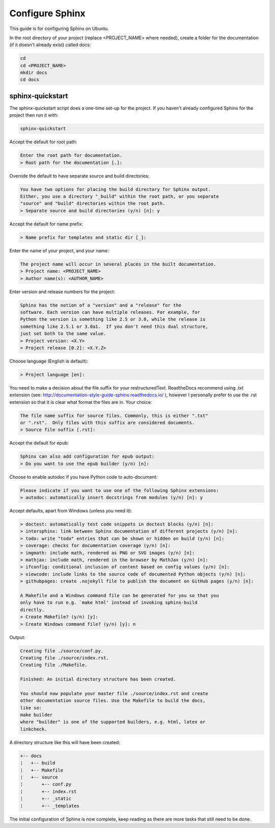 ################
Configure Sphinx
################

This guide is for configuring Sphinx on Ubuntu.

In the root directory of your project (replace <PROJECT_NAME> where needed),
create a folder for the documentation (if it doesn't already exist)
called docs:

.. code-block:: text

  cd
  cd <PROJECT_NAME>
  mkdir docs
  cd docs

*****************
sphinx-quickstart
*****************

The sphinx-quickstart script does a one-time set-up for the project. If you
haven't already configured Sphinx for the project then run it with:

.. code-block:: text

  sphinx-quickstart

Accept the default for root path:

.. code-block:: text

  Enter the root path for documentation.
  > Root path for the documentation [.]:

Override the default to have separate source and build directories:

.. code-block:: text

  You have two options for placing the build directory for Sphinx output.
  Either, you use a directory "_build" within the root path, or you separate
  "source" and "build" directories within the root path.
  > Separate source and build directories (y/n) [n]: y

Accept the default for name prefix:

.. code-block:: text

  > Name prefix for templates and static dir [_]:

Enter the name of your project, and your name:

.. code-block:: text

  The project name will occur in several places in the built documentation.
  > Project name: <PROJECT_NAME>
  > Author name(s): <AUTHOR_NAME>

Enter version and release numbers for the project:

.. code-block:: text

  Sphinx has the notion of a "version" and a "release" for the
  software. Each version can have multiple releases. For example, for
  Python the version is something like 2.5 or 3.0, while the release is
  something like 2.5.1 or 3.0a1.  If you don't need this dual structure,
  just set both to the same value.
  > Project version: <X.Y>
  > Project release [0.2]: <X.Y.Z>

Choose language (English is default):

.. code-block:: text

  > Project language [en]:

You need to make a decision about the file suffix for your restructuredText.
ReadtheDocs recommend using .txt extension
(see: `<http://documentation-style-guide-sphinx.readthedocs.io/>`_ ), however
I personally prefer to use the .rst extension so that it is clear what
format the files are in. Your choice:

.. code-block:: text

  The file name suffix for source files. Commonly, this is either ".txt"
  or ".rst".  Only files with this suffix are considered documents.
  > Source file suffix [.rst]:

Accept the default for epub:

.. code-block:: text

  Sphinx can also add configuration for epub output:
  > Do you want to use the epub builder (y/n) [n]:

Choose to enable autodoc if you have Python code to auto-document:

.. code-block:: text

  Please indicate if you want to use one of the following Sphinx extensions:
  > autodoc: automatically insert docstrings from modules (y/n) [n]: y

Accept defaults, apart from Windows (unless you need it):

.. code-block:: text

  > doctest: automatically test code snippets in doctest blocks (y/n) [n]:
  > intersphinx: link between Sphinx documentation of different projects (y/n) [n]:
  > todo: write "todo" entries that can be shown or hidden on build (y/n) [n]:
  > coverage: checks for documentation coverage (y/n) [n]:
  > imgmath: include math, rendered as PNG or SVG images (y/n) [n]:
  > mathjax: include math, rendered in the browser by MathJax (y/n) [n]:
  > ifconfig: conditional inclusion of content based on config values (y/n) [n]:
  > viewcode: include links to the source code of documented Python objects (y/n) [n]:
  > githubpages: create .nojekyll file to publish the document on GitHub pages (y/n) [n]:

  A Makefile and a Windows command file can be generated for you so that you
  only have to run e.g. `make html' instead of invoking sphinx-build
  directly.
  > Create Makefile? (y/n) [y]:
  > Create Windows command file? (y/n) [y]: n

Output:

.. code-block:: text

  Creating file ./source/conf.py.
  Creating file ./source/index.rst.
  Creating file ./Makefile.

  Finished: An initial directory structure has been created.

  You should now populate your master file ./source/index.rst and create
  other documentation source files. Use the Makefile to build the docs,
  like so:
  make builder
  where "builder" is one of the supported builders, e.g. html, latex or
  linkcheck.

A directory structure like this will have been created:

.. code-block:: text

  +-- docs
  ¦   +-- build
  ¦   +-- Makefile
  ¦   +-- source
  ¦       +-- conf.py
  ¦       +-- index.rst
  ¦       +-- _static
  ¦       +-- _templates

The initial configuration of Sphinx is now complete, keep reading as there are
more tasks that still need to be done.


